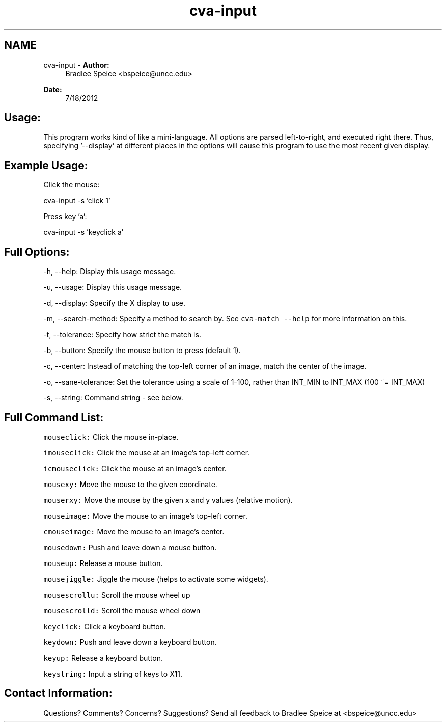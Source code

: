 .TH "cva-input" 3 "18 Jul 2012" "Version 1.2" "libcvautomation" \" -*- nroff -*-
.ad l
.nh
.SH NAME
cva-input \- \fBAuthor:\fP
.RS 4
Bradlee Speice <bspeice@uncc.edu> 
.RE
.PP
\fBDate:\fP
.RS 4
7/18/2012 
.RE
.PP
.SH "Usage:"
.PP
This program works kind of like a mini-language. All options are parsed left-to-right, and executed right there. Thus, specifying '--display' at different places in the options will cause this program to use the most recent given display. 
.SH "Example Usage:"
.PP
Click the mouse:
.PP
cva-input -s 'click 1'
.PP
Press key 'a':
.PP
cva-input -s 'keyclick a'
.SH "Full Options:"
.PP
-h, --help: Display this usage message.
.PP
-u, --usage: Display this usage message.
.PP
-d, --display: Specify the X display to use.
.PP
-m, --search-method: Specify a method to search by. See \fCcva-match --help\fP for more information on this.
.PP
-t, --tolerance: Specify how strict the match is.
.PP
-b, --button: Specify the mouse button to press (default 1).
.PP
-c, --center: Instead of matching the top-left corner of an image, match the center of the image.
.PP
-o, --sane-tolerance: Set the tolerance using a scale of 1-100, rather than INT_MIN to INT_MAX (100 ~= INT_MAX)
.PP
-s, --string: Command string - see below.
.SH "Full Command List:"
.PP
\fCmouseclick:\fP Click the mouse in-place.
.PP
\fCimouseclick:\fP Click the mouse at an image's top-left corner.
.PP
\fCicmouseclick:\fP Click the mouse at an image's center.
.PP
\fCmousexy:\fP Move the mouse to the given coordinate.
.PP
\fCmouserxy:\fP Move the mouse by the given x and y values (relative motion).
.PP
\fCmouseimage:\fP Move the mouse to an image's top-left corner.
.PP
\fCcmouseimage:\fP Move the mouse to an image's center.
.PP
\fCmousedown:\fP Push and leave down a mouse button.
.PP
\fCmouseup:\fP Release a mouse button.
.PP
\fCmousejiggle:\fP Jiggle the mouse (helps to activate some widgets).
.PP
\fCmousescrollu:\fP Scroll the mouse wheel up
.PP
\fCmousescrolld:\fP Scroll the mouse wheel down
.PP
\fCkeyclick:\fP Click a keyboard button.
.PP
\fCkeydown:\fP Push and leave down a keyboard button.
.PP
\fCkeyup:\fP Release a keyboard button.
.PP
\fCkeystring:\fP Input a string of keys to X11.
.SH "Contact Information:"
.PP
Questions? Comments? Concerns? Suggestions? Send all feedback to Bradlee Speice at <bspeice@uncc.edu> 
